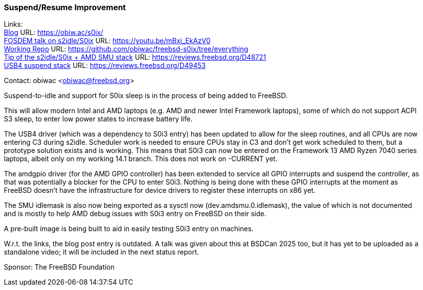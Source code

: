 === Suspend/Resume Improvement

Links: +
link:https://obiw.ac/s0ix/[Blog] URL: link:https://obiw.ac/s0ix/[] +
link:https://youtu.be/mBxj_EkAzV0[FOSDEM talk on s2idle/S0ix] URL: https://youtu.be/mBxj_EkAzV0[] +
link:https://github.com/obiwac/freebsd-s0ix/tree/everything[Working Repo] URL: link:https://github.com/obiwac/freebsd-s0ix/tree/everything[] +
link:https://reviews.freebsd.org/D48721[Tip of the s2idle/S0ix + AMD SMU stack] URL: https://reviews.freebsd.org/D48721[] +
link:https://reviews.freebsd.org/D49453[USB4 suspend stack] URL: https://reviews.freebsd.org/D49453[]

Contact: obiwac <obiwac@freebsd.org>

Suspend-to-idle and support for S0ix sleep is in the process of being added to FreeBSD.

This will allow modern Intel and AMD laptops (e.g. AMD and newer Intel Framework laptops), some of which do not support ACPI S3 sleep, to enter low power states to increase battery life.

The USB4 driver (which was a dependency to S0i3 entry) has been updated to allow for the sleep routines, and all CPUs are now entering C3 during s2idle.
Scheduler work is needed to ensure CPUs stay in C3 and don't get work scheduled to them, but a prototype solution exists and is working.
This means that S0i3 can now be entered on the Framework 13 AMD Ryzen 7040 series laptops, albeit only on my working 14.1 branch.
This does not work on -CURRENT yet.

The amdgpio driver (for the AMD GPIO controller) has been extended to service all GPIO interrupts and suspend the controller, as that was potentially a blocker for the CPU to enter S0i3.
Nothing is being done with these GPIO interrupts at the moment as FreeBSD doesn't have the infrastructure for device drivers to register these interrupts on x86 yet.

The SMU idlemask is also now being exported as a sysctl now (dev.amdsmu.0.idlemask), the value of which is not documented and is mostly to help AMD debug issues with S0i3 entry on FreeBSD on their side.

A pre-built image is being built to aid in easily testing S0i3 entry on machines.

W.r.t. the links, the blog post entry is outdated.
A talk was given about this at BSDCan 2025 too, but it has yet to be uploaded as a standalone video; it will be included in the next status report.

Sponsor: The FreeBSD Foundation

